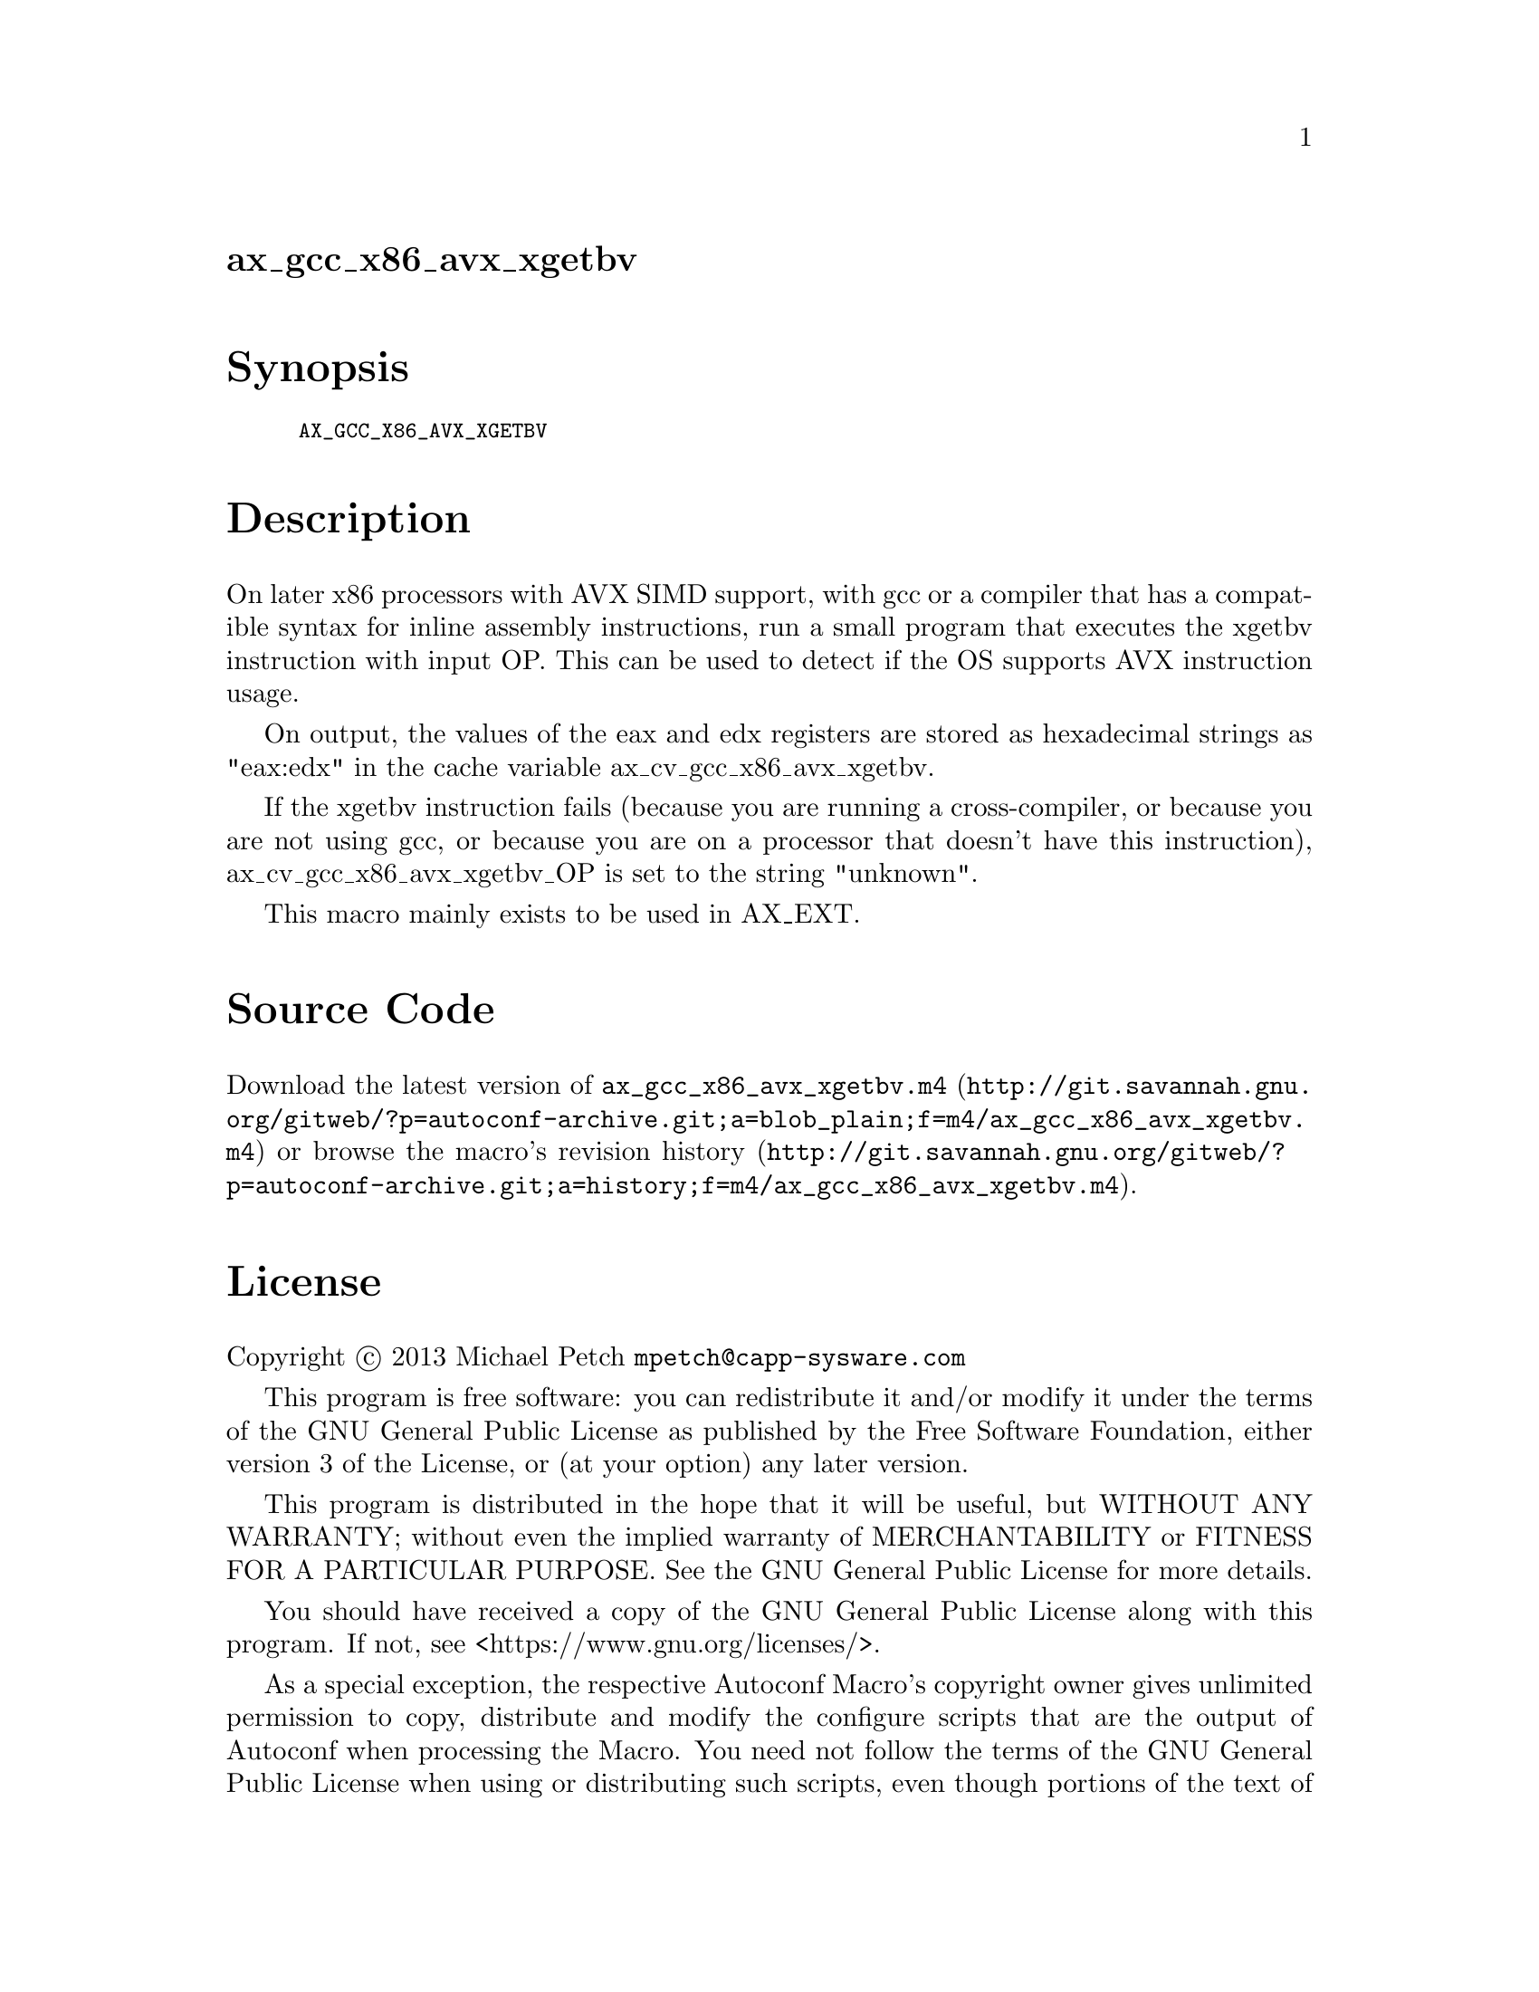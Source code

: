 @node ax_gcc_x86_avx_xgetbv
@unnumberedsec ax_gcc_x86_avx_xgetbv

@majorheading Synopsis

@smallexample
AX_GCC_X86_AVX_XGETBV
@end smallexample

@majorheading Description

On later x86 processors with AVX SIMD support, with gcc or a compiler
that has a compatible syntax for inline assembly instructions, run a
small program that executes the xgetbv instruction with input OP. This
can be used to detect if the OS supports AVX instruction usage.

On output, the values of the eax and edx registers are stored as
hexadecimal strings as "eax:edx" in the cache variable
ax_cv_gcc_x86_avx_xgetbv.

If the xgetbv instruction fails (because you are running a
cross-compiler, or because you are not using gcc, or because you are on
a processor that doesn't have this instruction),
ax_cv_gcc_x86_avx_xgetbv_OP is set to the string "unknown".

This macro mainly exists to be used in AX_EXT.

@majorheading Source Code

Download the
@uref{http://git.savannah.gnu.org/gitweb/?p=autoconf-archive.git;a=blob_plain;f=m4/ax_gcc_x86_avx_xgetbv.m4,latest
version of @file{ax_gcc_x86_avx_xgetbv.m4}} or browse
@uref{http://git.savannah.gnu.org/gitweb/?p=autoconf-archive.git;a=history;f=m4/ax_gcc_x86_avx_xgetbv.m4,the
macro's revision history}.

@majorheading License

@w{Copyright @copyright{} 2013 Michael Petch @email{mpetch@@capp-sysware.com}}

This program is free software: you can redistribute it and/or modify it
under the terms of the GNU General Public License as published by the
Free Software Foundation, either version 3 of the License, or (at your
option) any later version.

This program is distributed in the hope that it will be useful, but
WITHOUT ANY WARRANTY; without even the implied warranty of
MERCHANTABILITY or FITNESS FOR A PARTICULAR PURPOSE. See the GNU General
Public License for more details.

You should have received a copy of the GNU General Public License along
with this program. If not, see <https://www.gnu.org/licenses/>.

As a special exception, the respective Autoconf Macro's copyright owner
gives unlimited permission to copy, distribute and modify the configure
scripts that are the output of Autoconf when processing the Macro. You
need not follow the terms of the GNU General Public License when using
or distributing such scripts, even though portions of the text of the
Macro appear in them. The GNU General Public License (GPL) does govern
all other use of the material that constitutes the Autoconf Macro.

This special exception to the GPL applies to versions of the Autoconf
Macro released by the Autoconf Archive. When you make and distribute a
modified version of the Autoconf Macro, you may extend this special
exception to the GPL to apply to your modified version as well.
